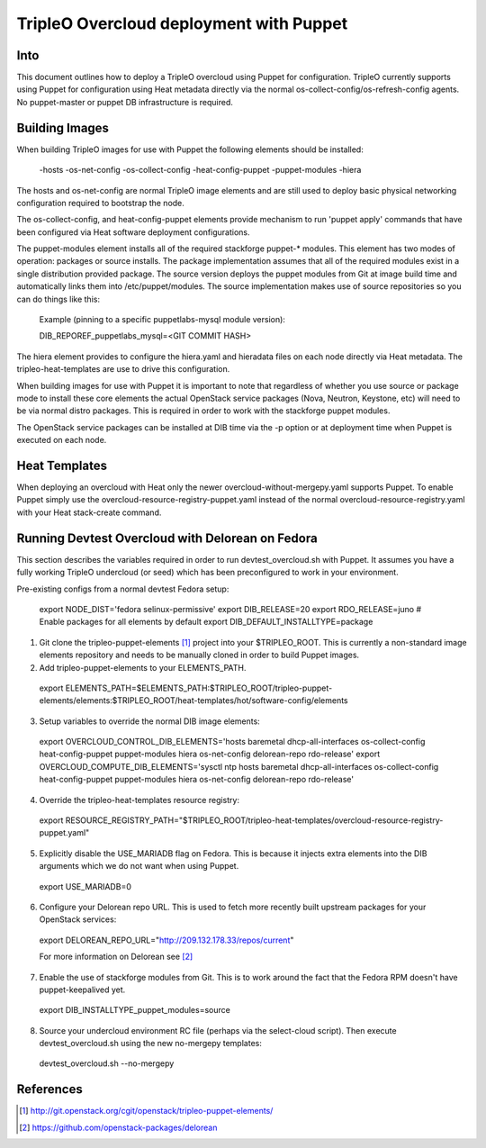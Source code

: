 TripleO Overcloud deployment with Puppet
========================================

Into
----

This document outlines how to deploy a TripleO overcloud using Puppet
for configuration. TripleO currently supports using Puppet for configuration
using Heat metadata directly via the normal os-collect-config/os-refresh-config
agents. No puppet-master or puppet DB infrastructure is required.

Building Images
---------------
When building TripleO images for use with Puppet the following elements
should be installed:

 -hosts
 -os-net-config
 -os-collect-config
 -heat-config-puppet
 -puppet-modules
 -hiera

The hosts and os-net-config are normal TripleO image elements and are still
used to deploy basic physical networking configuration required to bootstrap
the node.

The os-collect-config, and heat-config-puppet elements provide mechanism
to run 'puppet apply' commands that have been configured via Heat software
deployment configurations.

The puppet-modules element installs all of the required stackforge puppet-*
modules. This element has two modes of operation: packages or source installs.
The package implementation assumes that all of the required modules exist
in a single distribution provided package. The source version deploys the
puppet modules from Git at image build time and automatically links
them into /etc/puppet/modules. The source implementation makes use of
source repositories so you can do things like this:

 Example (pinning to a specific puppetlabs-mysql module version):

 DIB_REPOREF_puppetlabs_mysql=<GIT COMMIT HASH>

The hiera element provides to configure the hiera.yaml and hieradata files
on each node directly via Heat metadata. The tripleo-heat-templates are use
to drive this configuration.

When building images for use with Puppet it is important to note that
regardless of whether you use source or package mode to install these
core elements the actual OpenStack service packages (Nova, Neutron,
Keystone, etc) will need to be via normal distro packages. This is
required in order to work with the stackforge puppet modules.

The OpenStack service packages can be installed at DIB time via the -p
option or at deployment time when Puppet is executed on each node.

Heat Templates
--------------

When deploying an overcloud with Heat only the newer overcloud-without-mergepy.yaml supports Puppet. To enable Puppet simply use the overcloud-resource-registry-puppet.yaml instead of the normal overcloud-resource-registry.yaml with your
Heat stack-create command.

Running Devtest Overcloud with Delorean on Fedora
-------------------------------------------------

This section describes the variables required in order to run
devtest_overcloud.sh with Puppet. It assumes you have a fully working
TripleO undercloud (or seed) which has been preconfigured to work
in your environment.

Pre-existing configs from a normal devtest Fedora setup:

 export NODE_DIST='fedora selinux-permissive'
 export DIB_RELEASE=20
 export RDO_RELEASE=juno
 # Enable packages for all elements by default
 export DIB_DEFAULT_INSTALLTYPE=package

1) Git clone the tripleo-puppet-elements [1]_ project into your $TRIPLEO_ROOT.  This is currently a non-standard image elements repository and needs to be manually cloned in order to build Puppet images.

2) Add tripleo-puppet-elements to your ELEMENTS_PATH.

  export ELEMENTS_PATH=$ELEMENTS_PATH:$TRIPLEO_ROOT/tripleo-puppet-elements/elements:$TRIPLEO_ROOT/heat-templates/hot/software-config/elements

3) Setup variables to override the normal DIB image elements:

  export OVERCLOUD_CONTROL_DIB_ELEMENTS='hosts baremetal dhcp-all-interfaces os-collect-config heat-config-puppet puppet-modules hiera os-net-config delorean-repo rdo-release'
  export OVERCLOUD_COMPUTE_DIB_ELEMENTS='sysctl ntp hosts baremetal dhcp-all-interfaces os-collect-config heat-config-puppet puppet-modules hiera os-net-config delorean-repo rdo-release'

4) Override the tripleo-heat-templates resource registry:

  export RESOURCE_REGISTRY_PATH="$TRIPLEO_ROOT/tripleo-heat-templates/overcloud-resource-registry-puppet.yaml"

5) Explicitly disable the USE_MARIADB flag on Fedora. This is because it injects extra elements into the DIB arguments which we do not want when using Puppet.

 export USE_MARIADB=0

6) Configure your Delorean repo URL. This is used to fetch more recently built upstream packages for your OpenStack services:

 export DELOREAN_REPO_URL="http://209.132.178.33/repos/current"

 For more information on Delorean see [2]_

7) Enable the use of stackforge modules from Git. This is to work around the fact that the Fedora RPM doesn't have puppet-keepalived yet.

 export DIB_INSTALLTYPE_puppet_modules=source

8) Source your undercloud environment RC file (perhaps via the select-cloud script). Then execute devtest_overcloud.sh using the new no-mergepy templates:

 devtest_overcloud.sh --no-mergepy

References
----------
.. [1]  http://git.openstack.org/cgit/openstack/tripleo-puppet-elements/
.. [2]  https://github.com/openstack-packages/delorean
